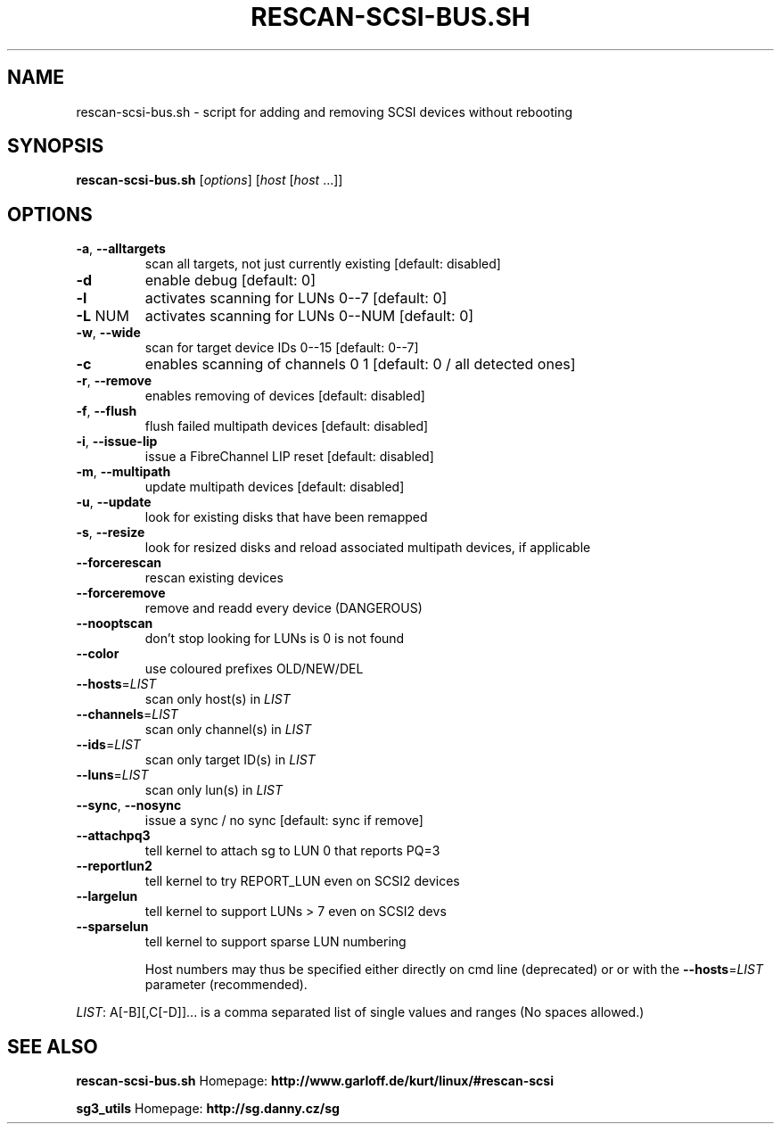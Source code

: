 .\" DO NOT MODIFY THIS FILE!  It was generated by help2man 1.41.2.
.TH RESCAN-SCSI-BUS.SH "1" "leden 2014" "rescan-scsi-bus.sh 1.57" "User Commands"
.SH NAME
rescan-scsi-bus.sh \- script for adding and removing SCSI devices without rebooting
.SH SYNOPSIS
.B rescan-scsi-bus.sh
[\fIoptions\fR] [\fIhost \fR[\fIhost \fR...]]
.SH OPTIONS
.TP
\fB\-a\fR, \fB\-\-alltargets\fR
scan all targets, not just currently existing [default: disabled]
.TP
\fB\-d\fR
enable debug                       [default: 0]
.TP
\fB\-l\fR
activates scanning for LUNs 0\-\-7   [default: 0]
.TP
\fB\-L\fR NUM
activates scanning for LUNs 0\-\-NUM [default: 0]
.TP
\fB\-w\fR, \fB\-\-wide\fR
scan for target device IDs 0\-\-15   [default: 0\-\-7]
.TP
\fB\-c\fR
enables scanning of channels 0 1   [default: 0 / all detected ones]
.TP
\fB\-r\fR, \fB\-\-remove\fR
enables removing of devices        [default: disabled]
.TP
\fB\-f\fR, \fB\-\-flush\fR
flush failed multipath devices     [default: disabled]
.TP
\fB\-i\fR, \fB\-\-issue\-lip\fR
issue a FibreChannel LIP reset     [default: disabled]
.TP
\fB\-m\fR, \fB\-\-multipath\fR
update multipath devices           [default: disabled]
.TP
\fB\-u\fR, \fB\-\-update\fR
look for existing disks that have been remapped
.TP
\fB\-s\fR, \fB\-\-resize\fR
look for resized disks and reload associated multipath devices, if applicable
.TP
\fB\-\-forcerescan\fR
rescan existing devices
.TP
\fB\-\-forceremove\fR
remove and readd every device (DANGEROUS)
.TP
\fB\-\-nooptscan\fR
don't stop looking for LUNs is 0 is not found
.TP
\fB\-\-color\fR
use coloured prefixes OLD/NEW/DEL
.TP
\fB\-\-hosts\fR=\fILIST\fR
scan only host(s) in \fILIST\fR
.TP
\fB\-\-channels\fR=\fILIST\fR
scan only channel(s) in \fILIST\fR
.TP
\fB\-\-ids\fR=\fILIST\fR
scan only target ID(s) in \fILIST\fR
.TP
\fB\-\-luns\fR=\fILIST\fR
scan only lun(s) in \fILIST\fR
.TP
\fB\-\-sync\fR, \fB\-\-nosync\fR
issue a sync / no sync [default: sync if remove]
.TP
\fB\-\-attachpq3\fR
tell kernel to attach sg to LUN 0 that reports PQ=3
.TP
\fB\-\-reportlun2\fR
tell kernel to try REPORT_LUN even on SCSI2 devices
.TP
\fB\-\-largelun\fR
tell kernel to support LUNs > 7 even on SCSI2 devs
.TP
\fB\-\-sparselun\fR
tell kernel to support sparse LUN numbering
.IP
Host numbers may thus be specified either directly on cmd line (deprecated) or
or with the \fB\-\-hosts\fR=\fILIST\fR parameter (recommended).
.PP
\fILIST\fR: A[\-B][,C[\-D]]... is a comma separated list of single values and ranges
(No spaces allowed.)
.SH SEE ALSO
\fBrescan-scsi-bus.sh\fR Homepage: \fBhttp://www.garloff.de/kurt/linux/#rescan-scsi\fR
.PP
\fBsg3_utils\fR Homepage: \fBhttp://sg.danny.cz/sg\fR
